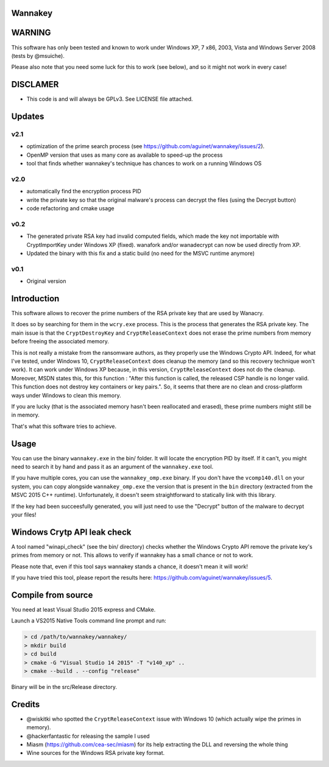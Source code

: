 Wannakey
========

WARNING
=======

This software has only been tested and known to work under Windows XP, 7 x86,
2003, Vista and Windows Server 2008 (tests by @msuiche).

Please also note that you need some luck for this to work (see below), and so
it might not work in every case!

DISCLAMER
=========

- This code is and will always be GPLv3. See LICENSE file attached.

Updates
=======

v2.1
----

* optimization of the prime search process (see https://github.com/aguinet/wannakey/issues/2).
* OpenMP version that uses as many core as available to speed-up the process
* tool that finds whether wannakey's technique has chances to work on a running Windows OS

v2.0
----

* automatically find the encryption process PID
* write the private key so that the original malware's process can decrypt the files (using the Decrypt button)
* code refactoring and cmake usage

v0.2
----

* The generated private RSA key had invalid computed fields, which made the key
  not importable with CryptImportKey under Windows XP (fixed). wanafork and/or wanadecrypt can
  now be used directly from XP.

* Updated the binary with this fix and a static build (no need for the MSVC
  runtime anymore)

v0.1
----

* Original version

Introduction
============

This software allows to recover the prime numbers of the RSA private key that are used by Wanacry.

It does so by searching for them in the ``wcry.exe`` process. This is the
process that generates the RSA private key. The main issue is that the
``CryptDestroyKey`` and ``CryptReleaseContext`` does not erase the prime
numbers from memory before freeing the associated memory.

This is not really a mistake from the ransomware authors, as they properly use
the Windows Crypto API. Indeed, for what I've tested, under Windows 10,
``CryptReleaseContext`` does cleanup the memory (and so this recovery technique
won't work). It can work under Windows XP because, in this version,
``CryptReleaseContext`` does not do the cleanup. Moreover, MSDN states this,
for this function : "After this function is called, the released CSP handle is
no longer valid. This function does not destroy key containers or key pairs.".
So, it seems that there are no clean and cross-platform ways under Windows to
clean this memory.

If you are lucky (that is the associated memory hasn't been reallocated and
erased), these prime numbers might still be in memory.

That's what this software tries to achieve.

Usage
=====

You can use the binary ``wannakey.exe`` in the bin/ folder. It will locate the
encryption PID by itself. If it can't, you might need to search it by hand and
pass it as an argument of the ``wannakey.exe`` tool.

If you have multiple cores, you can use the ``wannakey_omp.exe`` binary. If you
don't have the ``vcomp140.dll`` on your system, you can copy alongside
``wannakey_omp.exe`` the version that is present in the ``bin`` directory
(extracted from the MSVC 2015 C++ runtime). Unfortunately, it doesn't seem
straightforward to statically link with this library. 

If the key had been succeesfully generated, you will just need to use the
"Decrypt" button of the malware to decrypt your files!

Windows Crytp API leak check
============================

A tool named "winapi_check" (see the bin/ directory) checks whether the Windows
Crypto API remove the private key's primes from memory or not. This allows to
verify if wannakey has a small chance or not to work.

Please note that, even if this tool says wannakey stands a chance, it doesn't mean
it will work!

If you have tried this tool, please report the results here: https://github.com/aguinet/wannakey/issues/5.

Compile from source
===================

You need at least Visual Studio 2015 express and CMake.

Launch a VS2015 Native Tools command line prompt and run:

.. code::

  > cd /path/to/wannakey/wannakey/
  > mkdir build
  > cd build
  > cmake -G "Visual Studio 14 2015" -T "v140_xp" ..
  > cmake --build . --config "release"

Binary will be in the src/Release directory.

Credits
=======

* @wiskitki who spotted the ``CryptReleaseContext`` issue with Windows 10 (which actually wipe the primes in memory).
* @hackerfantastic for releasing the sample I used
* Miasm (https://github.com/cea-sec/miasm) for its help extracting the DLL and reversing the whole thing
* Wine sources for the Windows RSA private key format.
